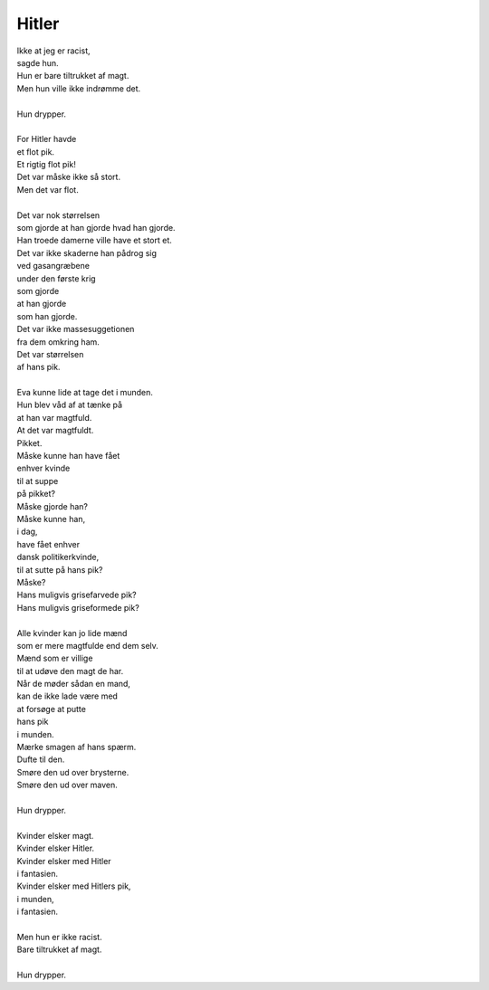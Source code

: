 Hitler
------
.. line-block::
   Ikke at jeg er racist,
   sagde hun.
   Hun er bare tiltrukket af magt.
   Men hun ville ikke indrømme det.

   Hun drypper.

   For Hitler havde
   et flot pik.
   Et rigtig flot pik!
   Det var måske ikke så stort.
   Men det var flot.

   Det var nok størrelsen
   som gjorde at han gjorde hvad han gjorde.
   Han troede damerne ville have et stort et.
   Det var ikke skaderne han pådrog sig
   ved gasangræbene
   under den første krig
   som gjorde
   at han gjorde
   som han gjorde.
   Det var ikke massesuggetionen
   fra dem omkring ham.
   Det var størrelsen
   af hans pik.

   Eva kunne lide at tage det i munden.
   Hun blev våd af at tænke på
   at han var magtfuld.
   At det var magtfuldt.
   Pikket.
   Måske kunne han have fået
   enhver kvinde
   til at suppe
   på pikket?
   Måske gjorde han?
   Måske kunne han,
   i dag,
   have fået enhver
   dansk politikerkvinde,
   til at sutte på hans pik?
   Måske?
   Hans muligvis grisefarvede pik?
   Hans muligvis griseformede pik?

   Alle kvinder kan jo lide mænd
   som er mere magtfulde end dem selv.
   Mænd som er villige
   til at udøve den magt de har.
   Når de møder sådan en mand,
   kan de ikke lade være med
   at forsøge at putte
   hans pik
   i munden.
   Mærke smagen af hans spærm.
   Dufte til den.
   Smøre den ud over brysterne.
   Smøre den ud over maven.

   Hun drypper.
   
   Kvinder elsker magt.
   Kvinder elsker Hitler.
   Kvinder elsker med Hitler
   i fantasien.
   Kvinder elsker med Hitlers pik,
   i munden,
   i fantasien.
   
   Men hun er ikke racist.
   Bare tiltrukket af magt.

   Hun drypper.
